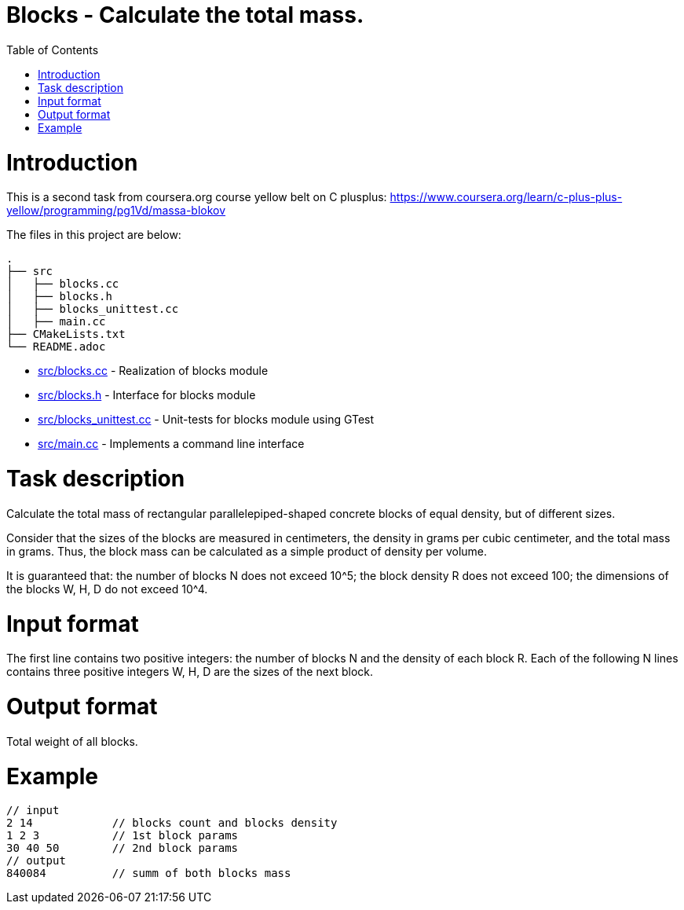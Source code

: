 = Blocks - Calculate the total mass.
:toc:
:toc-placement!:

toc::[]

# Introduction

This is a second task from coursera.org course yellow belt on C plusplus:
https://www.coursera.org/learn/c-plus-plus-yellow/programming/pg1Vd/massa-blokov

The files in this project are below:

```
.
├── src
│   ├── blocks.cc
│   ├── blocks.h
│   ├── blocks_unittest.cc
│   ├── main.cc
├── CMakeLists.txt
└── README.adoc
```

  * link:src/blocks.cc[src/blocks.cc] - Realization of blocks module
  * link:src/blocks.h[src/blocks.h] -  Interface for blocks module
  * link:src/blocks_unittest.cc[src/blocks_unittest.cc] - Unit-tests for blocks module using GTest
  * link:src/main.cc[src/main.cc] - Implements a command line interface

# Task description

Calculate the total mass of rectangular parallelepiped-shaped concrete blocks of equal density, but of different sizes.

Consider that the sizes of the blocks are measured in centimeters, the density in grams per cubic centimeter, and the total mass in grams. Thus, the block mass can be calculated as a simple product of density per volume.

It is guaranteed that:
the number of blocks N does not exceed 10^5;
the block density R does not exceed 100;
the dimensions of the blocks W, H, D do not exceed 10^4.

# Input format

The first line contains two positive integers: the number of blocks N and the density of each block R. Each of the following N lines contains three positive integers W, H, D are the sizes of the next block.

# Output format

Total weight of all blocks.

# Example

[source,bash]
----
// input
2 14            // blocks count and blocks density
1 2 3           // 1st block params
30 40 50        // 2nd block params
// output
840084          // summ of both blocks mass
----
